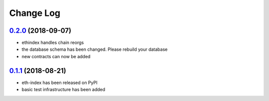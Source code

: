 ==========
Change Log
==========

`0.2.0`_ (2018-09-07)
-----------------------
* ethindex handles chain reorgs
* the database schema has been changed. Please rebuild your database
* new contracts can now be added

`0.1.1`_ (2018-08-21)
-----------------------
* eth-index has been released on PyPI
* basic test infrastructure has been added


.. _0.1.1: https://github.com/trustlines-network/py-eth-index/compare/0.1.0...0.1.1
.. _0.2.0: https://github.com/trustlines-network/py-eth-index/compare/0.1.1...0.2.0
